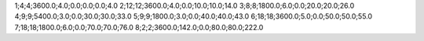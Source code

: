 1;4;4;3600.0;4.0;0.0;0.0;0.0;4.0
2;12;12;3600.0;4.0;0.0;10.0;10.0;14.0
3;8;8;1800.0;6.0;0.0;20.0;20.0;26.0
4;9;9;5400.0;3.0;0.0;30.0;30.0;33.0
5;9;9;1800.0;3.0;0.0;40.0;40.0;43.0
6;18;18;3600.0;5.0;0.0;50.0;50.0;55.0
7;18;18;1800.0;6.0;0.0;70.0;70.0;76.0
8;2;2;3600.0;142.0;0.0;80.0;80.0;222.0
